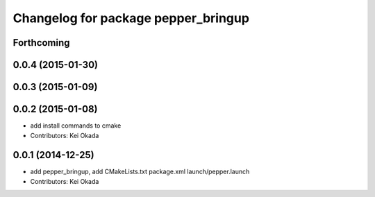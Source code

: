 ^^^^^^^^^^^^^^^^^^^^^^^^^^^^^^^^^^^^
Changelog for package pepper_bringup
^^^^^^^^^^^^^^^^^^^^^^^^^^^^^^^^^^^^

Forthcoming
-----------

0.0.4 (2015-01-30)
------------------

0.0.3 (2015-01-09)
------------------

0.0.2 (2015-01-08)
------------------
* add install commands to cmake
* Contributors: Kei Okada

0.0.1 (2014-12-25)
------------------
* add pepper_bringup, add CMakeLists.txt package.xml launch/pepper.launch
* Contributors: Kei Okada
